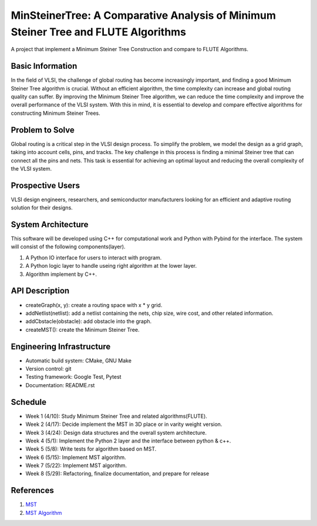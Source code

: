 ==============================================================================
MinSteinerTree: A Comparative Analysis of Minimum Steiner Tree and FLUTE Algorithms
==============================================================================

A project that implement a Minimum Steiner Tree Construction and compare to FLUTE Algorithms.

Basic Information
=================

In the field of VLSI, the challenge of global routing has become increasingly important, and finding a good Minimum Steiner Tree algorithm is crucial. Without an efficient algorithm, the time complexity can increase and global routing quality can suffer. By improving the Minimum Steiner Tree algorithm, we can reduce the time complexity and improve the overall performance of the VLSI system. With this in mind, it is essential to develop and compare effective algorithms for constructing Minimum Steiner Trees.

Problem to Solve
================

Global routing is a critical step in the VLSI design process. To simplify the problem, we model the design as a grid graph, taking into account cells, pins, and tracks. The key challenge in this process is finding a minimal Steiner tree that can connect all the pins and nets. This task is essential for achieving an optimal layout and reducing the overall complexity of the VLSI system.

Prospective Users
=================

VLSI design engineers, researchers, and semiconductor manufacturers looking for an efficient and adaptive routing solution for their designs.

System Architecture
===================

This software will be developed using C++ for computational work and Python with Pybind for the interface. The system will consist of the following components(layer).

1. A Python IO interface for users to interact with program.
2. A Python logic layer to handle useing right algorithm at the lower layer.
3. Algorithm implement by C++. 


API Description
===============

* createGraph(x, y): create a routing space with x * y grid.
* addNetlist(netlist): add a netlist containing the nets, chip size, wire cost, and other related information.
* addCbstacle(obstacle): add obstacle into the graph.
* createMST(): create the Minimum Steiner Tree.

Engineering Infrastructure
==========================

* Automatic build system: CMake, GNU Make
* Version control: git
* Testing framework: Google Test, Pytest
* Documentation: README.rst

Schedule
========

* Week 1 (4/10): Study Minimum Steiner Tree and related algorithms(FLUTE).
* Week 2 (4/17): Decide implement the MST in 3D place or in varity weight version.
* Week 3 (4/24): Design data structures and the overall system architecture.
* Week 4 (5/1): Implement the Python 2 layer and the interface between python & c++. 
* Week 5 (5/8): Write tests for algorithm based on MST.
* Week 6 (5/15): Implement MST algorithm.
* Week 7 (5/22): Implement MST algorithm.
* Week 8 (5/29): Refactoring, finalize documentation, and prepare for release

References
==========

1. `MST <https://userweb.cs.txstate.edu/~mb92/papers/pdsec22.pdf>`_
2. `MST Algorithm <https://ieeexplore.ieee.org/document/4358497/>`_